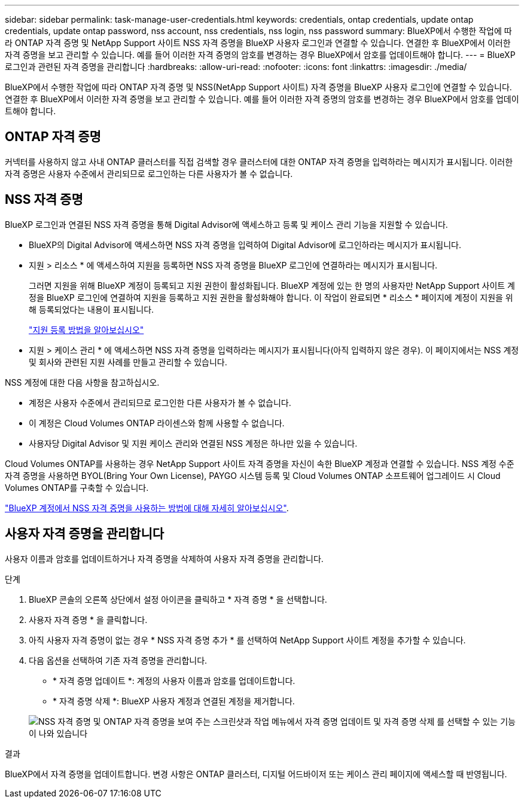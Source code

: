 ---
sidebar: sidebar 
permalink: task-manage-user-credentials.html 
keywords: credentials, ontap credentials, update ontap credentials, update ontap password, nss account, nss credentials, nss login, nss password 
summary: BlueXP에서 수행한 작업에 따라 ONTAP 자격 증명 및 NetApp Support 사이트 NSS 자격 증명을 BlueXP 사용자 로그인과 연결할 수 있습니다. 연결한 후 BlueXP에서 이러한 자격 증명을 보고 관리할 수 있습니다. 예를 들어 이러한 자격 증명의 암호를 변경하는 경우 BlueXP에서 암호를 업데이트해야 합니다. 
---
= BlueXP 로그인과 관련된 자격 증명을 관리합니다
:hardbreaks:
:allow-uri-read: 
:nofooter: 
:icons: font
:linkattrs: 
:imagesdir: ./media/


[role="lead"]
BlueXP에서 수행한 작업에 따라 ONTAP 자격 증명 및 NSS(NetApp Support 사이트) 자격 증명을 BlueXP 사용자 로그인에 연결할 수 있습니다. 연결한 후 BlueXP에서 이러한 자격 증명을 보고 관리할 수 있습니다. 예를 들어 이러한 자격 증명의 암호를 변경하는 경우 BlueXP에서 암호를 업데이트해야 합니다.



== ONTAP 자격 증명

커넥터를 사용하지 않고 사내 ONTAP 클러스터를 직접 검색할 경우 클러스터에 대한 ONTAP 자격 증명을 입력하라는 메시지가 표시됩니다. 이러한 자격 증명은 사용자 수준에서 관리되므로 로그인하는 다른 사용자가 볼 수 없습니다.



== NSS 자격 증명

BlueXP 로그인과 연결된 NSS 자격 증명을 통해 Digital Advisor에 액세스하고 등록 및 케이스 관리 기능을 지원할 수 있습니다.

* BlueXP의 Digital Advisor에 액세스하면 NSS 자격 증명을 입력하여 Digital Advisor에 로그인하라는 메시지가 표시됩니다.
* 지원 > 리소스 * 에 액세스하여 지원을 등록하면 NSS 자격 증명을 BlueXP 로그인에 연결하라는 메시지가 표시됩니다.
+
그러면 지원을 위해 BlueXP 계정이 등록되고 지원 권한이 활성화됩니다. BlueXP 계정에 있는 한 명의 사용자만 NetApp Support 사이트 계정을 BlueXP 로그인에 연결하여 지원을 등록하고 지원 권한을 활성화해야 합니다. 이 작업이 완료되면 * 리소스 * 페이지에 계정이 지원을 위해 등록되었다는 내용이 표시됩니다.

+
https://docs.netapp.com/us-en/bluexp-setup-admin/task-support-registration.html["지원 등록 방법을 알아보십시오"^]

* 지원 > 케이스 관리 * 에 액세스하면 NSS 자격 증명을 입력하라는 메시지가 표시됩니다(아직 입력하지 않은 경우). 이 페이지에서는 NSS 계정 및 회사와 관련된 지원 사례를 만들고 관리할 수 있습니다.


NSS 계정에 대한 다음 사항을 참고하십시오.

* 계정은 사용자 수준에서 관리되므로 로그인한 다른 사용자가 볼 수 없습니다.
* 이 계정은 Cloud Volumes ONTAP 라이센스와 함께 사용할 수 없습니다.
* 사용자당 Digital Advisor 및 지원 케이스 관리와 연결된 NSS 계정은 하나만 있을 수 있습니다.


Cloud Volumes ONTAP를 사용하는 경우 NetApp Support 사이트 자격 증명을 자신이 속한 BlueXP 계정과 연결할 수 있습니다. NSS 계정 수준 자격 증명을 사용하면 BYOL(Bring Your Own License), PAYGO 시스템 등록 및 Cloud Volumes ONTAP 소프트웨어 업그레이드 시 Cloud Volumes ONTAP를 구축할 수 있습니다.

link:task-adding-nss-accounts.html["BlueXP 계정에서 NSS 자격 증명을 사용하는 방법에 대해 자세히 알아보십시오"].



== 사용자 자격 증명을 관리합니다

사용자 이름과 암호를 업데이트하거나 자격 증명을 삭제하여 사용자 자격 증명을 관리합니다.

.단계
. BlueXP 콘솔의 오른쪽 상단에서 설정 아이콘을 클릭하고 * 자격 증명 * 을 선택합니다.
. 사용자 자격 증명 * 을 클릭합니다.
. 아직 사용자 자격 증명이 없는 경우 * NSS 자격 증명 추가 * 를 선택하여 NetApp Support 사이트 계정을 추가할 수 있습니다.
. 다음 옵션을 선택하여 기존 자격 증명을 관리합니다.
+
** * 자격 증명 업데이트 *: 계정의 사용자 이름과 암호를 업데이트합니다.
** * 자격 증명 삭제 *: BlueXP 사용자 계정과 연결된 계정을 제거합니다.


+
image:screenshot-user-credentials.png["NSS 자격 증명 및 ONTAP 자격 증명을 보여 주는 스크린샷과 작업 메뉴에서 자격 증명 업데이트 및 자격 증명 삭제 를 선택할 수 있는 기능이 나와 있습니다"]



.결과
BlueXP에서 자격 증명을 업데이트합니다. 변경 사항은 ONTAP 클러스터, 디지털 어드바이저 또는 케이스 관리 페이지에 액세스할 때 반영됩니다.
